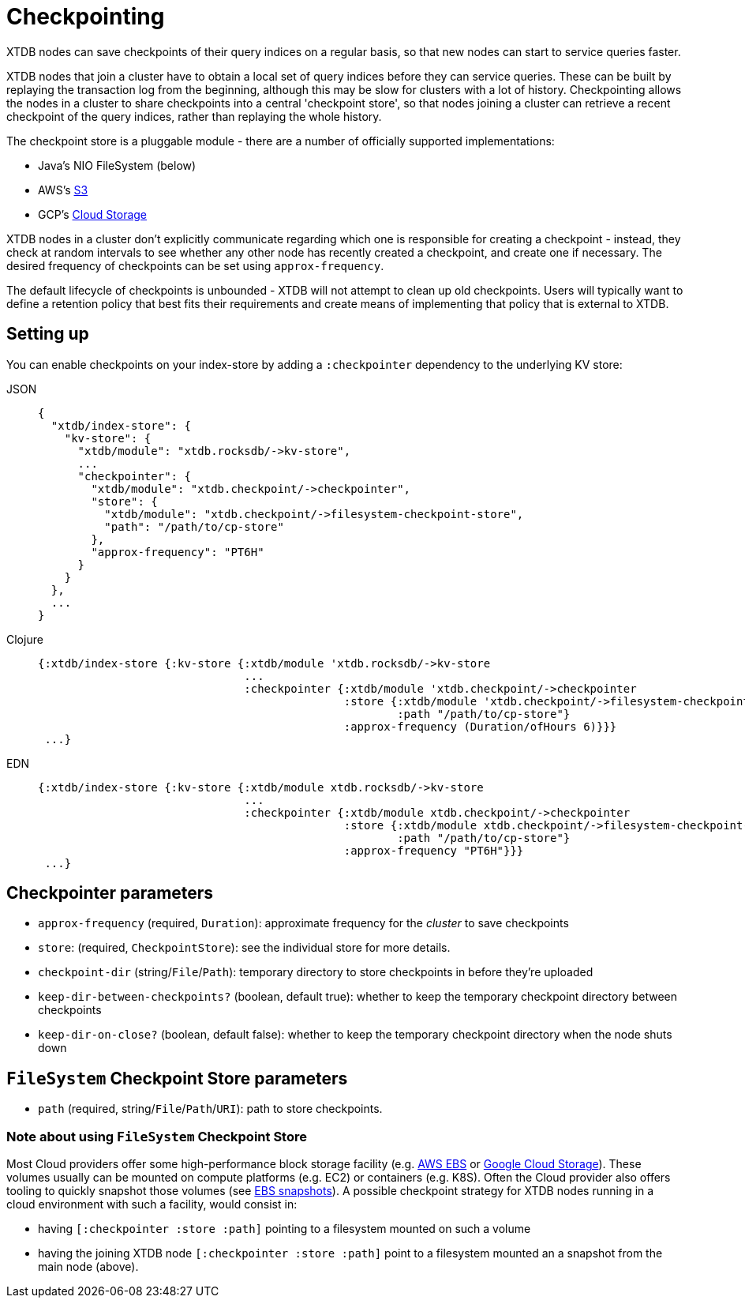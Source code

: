 = Checkpointing
:page-aliases: reference::checkpointing.adoc

XTDB nodes can save checkpoints of their query indices on a regular basis, so that new nodes can start to service queries faster.

XTDB nodes that join a cluster have to obtain a local set of query indices before they can service queries.
These can be built by replaying the transaction log from the beginning, although this may be slow for clusters with a lot of history.
Checkpointing allows the nodes in a cluster to share checkpoints into a central 'checkpoint store', so that nodes joining a cluster can retrieve a recent checkpoint of the query indices, rather than replaying the whole history.

The checkpoint store is a pluggable module - there are a number of officially supported implementations:

- Java's NIO FileSystem (below)
- AWS's xref:{page-component-version}@storage::aws-s3.adoc#checkpoint-store[S3]
- GCP's xref:{page-component-version}@storage::google-cloud-storage.adoc#checkpoint-store[Cloud Storage]

XTDB nodes in a cluster don't explicitly communicate regarding which one is responsible for creating a checkpoint - instead, they check at random intervals to see whether any other node has recently created a checkpoint, and create one if necessary.
The desired frequency of checkpoints can be set using `approx-frequency`.

The default lifecycle of checkpoints is unbounded - XTDB will not attempt to clean up old checkpoints. Users will typically want to define a retention policy that best fits their requirements and create means of implementing that policy that is external to XTDB.

== Setting up

You can enable checkpoints on your index-store by adding a `:checkpointer` dependency to the underlying KV store:

[tabs]
====
JSON::
+
[source,json]
----
{
  "xtdb/index-store": {
    "kv-store": {
      "xtdb/module": "xtdb.rocksdb/->kv-store",
      ...
      "checkpointer": {
        "xtdb/module": "xtdb.checkpoint/->checkpointer",
        "store": {
          "xtdb/module": "xtdb.checkpoint/->filesystem-checkpoint-store",
          "path": "/path/to/cp-store"
        },
        "approx-frequency": "PT6H"
      }
    }
  },
  ...
}
----

Clojure::
+
[source,clojure]
----
{:xtdb/index-store {:kv-store {:xtdb/module 'xtdb.rocksdb/->kv-store
                               ...
                               :checkpointer {:xtdb/module 'xtdb.checkpoint/->checkpointer
                                              :store {:xtdb/module 'xtdb.checkpoint/->filesystem-checkpoint-store
                                                      :path "/path/to/cp-store"}
                                              :approx-frequency (Duration/ofHours 6)}}}
 ...}
----

EDN::
+
[source,clojure]
----
{:xtdb/index-store {:kv-store {:xtdb/module xtdb.rocksdb/->kv-store
                               ...
                               :checkpointer {:xtdb/module xtdb.checkpoint/->checkpointer
                                              :store {:xtdb/module xtdb.checkpoint/->filesystem-checkpoint-store
                                                      :path "/path/to/cp-store"}
                                              :approx-frequency "PT6H"}}}
 ...}
----
====

== Checkpointer parameters

* `approx-frequency` (required, `Duration`): approximate frequency for the _cluster_ to save checkpoints
* `store`: (required, `CheckpointStore`): see the individual store for more details.
* `checkpoint-dir` (string/`File`/`Path`): temporary directory to store checkpoints in before they're uploaded
* `keep-dir-between-checkpoints?` (boolean, default true): whether to keep the temporary checkpoint directory between checkpoints
* `keep-dir-on-close?` (boolean, default false): whether to keep the temporary checkpoint directory when the node shuts down

== `FileSystem` Checkpoint Store parameters
* `path` (required, string/`File`/`Path`/`URI`): path to store checkpoints.

=== Note about using `FileSystem` Checkpoint Store

Most Cloud providers offer some high-performance block storage facility (e.g. link:https://aws.amazon.com/ebs/[AWS EBS] or link:https://cloud.google.com/storage[Google Cloud Storage]).
These volumes usually can be mounted on compute platforms (e.g. EC2) or containers (e.g. K8S).
Often the Cloud provider also offers tooling to quickly snapshot those volumes (see link:https://docs.aws.amazon.com/AWSEC2/latest/UserGuide/EBSSnapshots.html[EBS snapshots]). A possible checkpoint strategy for XTDB nodes running in a cloud environment with such a facility, would consist in:

* having `[:checkpointer :store :path]` pointing to a filesystem mounted on such a volume
* having the joining XTDB node `[:checkpointer :store :path]` point to a filesystem mounted an a snapshot from the main node (above).
